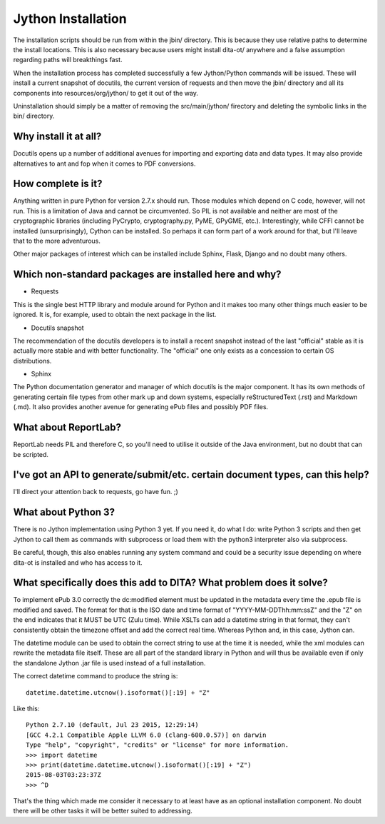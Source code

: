 Jython Installation
===================

The installation scripts should be run from within the jbin/ directory.  This is because they use relative paths to determine the install locations.  This is also necessary because users might install dita-ot/ anywhere and a false assumption regarding paths will breakthings fast.

When the installation process has completed successfully a few Jython/Python commands will be issued.  These will install a current snapshot of docutils, the current version of requests and then move the jbin/ directory and all its components into resources/org/jython/ to get it out of the way.

Uninstallation should simply be a matter of removing the src/main/jython/ firectory and deleting the symbolic links in the bin/ directory.


Why install it at all?
----------------------

Docutils opens up a number of additional avenues for importing and exporting data and data types.  It may also provide alternatives to ant and fop when it comes to PDF conversions.


How complete is it?
-------------------

Anything written in pure Python for version 2.7.x should run.  Those modules which depend on C code, however, will not run.  This is a limitation of Java and cannot be circumvented.  So PIL is not available and neither are most of the cryptographic libraries (including PyCrypto, cryptography.py, PyME, GPyGME, etc.).  Interestingly, while CFFI cannot be installed (unsurprisingly), Cython can be installed.  So perhaps it can form part of a work around for that, but I'll leave that to the more adventurous.

Other major packages of interest which can be installed include Sphinx, Flask, Django and no doubt many others.


Which non-standard packages are installed here and why?
-------------------------------------------------------

* Requests

This is the single best HTTP library and module around for Python and it makes too many other things much easier to be ignored.  It is, for example, used to obtain the next package in the list.

* Docutils snapshot

The recommendation of the docutils developers is to install a recent snapshot instead of the last "official" stable as it is actually more stable and with better functionality.  The "official" one only exists as a concession to certain OS distributions.

* Sphinx

The Python documentation generator and manager of which docutils is the major component.  It has its own methods of generating certain file types from other mark up and down systems, especially reStructuredText (.rst) and Markdown (.md).  It also provides another avenue for generating ePub files and possibly PDF files.


What about ReportLab?
---------------------

ReportLab needs PIL and therefore C, so you'll need to utilise it outside of the Java environment, but no doubt that can be scripted.


I've got an API to generate/submit/etc. certain document types, can this help?
------------------------------------------------------------------------------

I'll direct your attention back to requests, go have fun.  ;)


What about Python 3?
--------------------

There is no Jython implementation using Python 3 yet.  If you need it, do what I do: write Python 3 scripts and then get Jython to call them as commands with subprocess or load them with the python3 interpreter also via subprocess.

Be careful, though, this also enables running any system command and could be a security issue depending on where dita-ot is installed and who has access to it.


What specifically does this add to DITA?  What problem does it solve?
---------------------------------------------------------------------

To implement ePub 3.0 correctly the dc:modified element must be updated in the metadata every time the .epub file is modified and saved.  The format for that is the ISO date and time format of "YYYY-MM-DDThh:mm:ssZ" and the "Z" on the end indicates that it MUST be UTC (Zulu time).  While XSLTs can add a datetime string in that format, they can't consistently obtain the timezone offset and add the correct real time.  Whereas Python and, in this case, Jython can.

The datetime module can be used to obtain the correct string to use at the time it is needed, while the xml modules can rewrite the metadata file itself.  These are all part of the standard library in Python and will thus be available even if only the standalone Jython .jar file is used instead of a full installation.

The correct datetime command to produce the string is::

    datetime.datetime.utcnow().isoformat()[:19] + "Z"

Like this::

    Python 2.7.10 (default, Jul 23 2015, 12:29:14) 
    [GCC 4.2.1 Compatible Apple LLVM 6.0 (clang-600.0.57)] on darwin
    Type "help", "copyright", "credits" or "license" for more information.
    >>> import datetime
    >>> print(datetime.datetime.utcnow().isoformat()[:19] + "Z")
    2015-08-03T03:23:37Z
    >>> ^D

That's the thing which made me consider it necessary to at least have as an optional installation component.  No doubt there will be other tasks it will be better suited to addressing.

